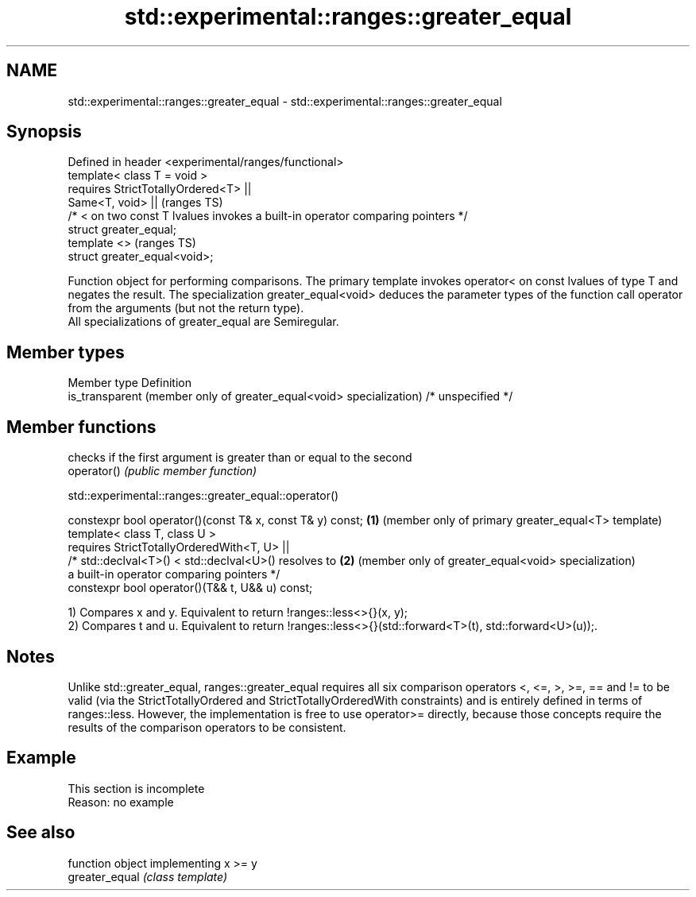 .TH std::experimental::ranges::greater_equal 3 "2020.03.24" "http://cppreference.com" "C++ Standard Libary"
.SH NAME
std::experimental::ranges::greater_equal \- std::experimental::ranges::greater_equal

.SH Synopsis

  Defined in header <experimental/ranges/functional>
  template< class T = void >
  requires StrictTotallyOrdered<T> ||
  Same<T, void> ||                                                               (ranges TS)
  /* < on two const T lvalues invokes a built-in operator comparing pointers */
  struct greater_equal;
  template <>                                                                    (ranges TS)
  struct greater_equal<void>;

  Function object for performing comparisons. The primary template invokes operator< on const lvalues of type T and negates the result. The specialization greater_equal<void> deduces the parameter types of the function call operator from the arguments (but not the return type).
  All specializations of greater_equal are Semiregular.

.SH Member types


  Member type                                                        Definition
  is_transparent (member only of greater_equal<void> specialization) /* unspecified */


.SH Member functions


             checks if the first argument is greater than or equal to the second
  operator() \fI(public member function)\fP


  std::experimental::ranges::greater_equal::operator()


  constexpr bool operator()(const T& x, const T& y) const; \fB(1)\fP (member only of primary greater_equal<T> template)
  template< class T, class U >
  requires StrictTotallyOrderedWith<T, U> ||
  /* std::declval<T>() < std::declval<U>() resolves to     \fB(2)\fP (member only of greater_equal<void> specialization)
  a built-in operator comparing pointers */
  constexpr bool operator()(T&& t, U&& u) const;

  1) Compares x and y. Equivalent to return !ranges::less<>{}(x, y);
  2) Compares t and u. Equivalent to return !ranges::less<>{}(std::forward<T>(t), std::forward<U>(u));.

.SH Notes

  Unlike std::greater_equal, ranges::greater_equal requires all six comparison operators <, <=, >, >=, == and != to be valid (via the StrictTotallyOrdered and StrictTotallyOrderedWith constraints) and is entirely defined in terms of ranges::less. However, the implementation is free to use operator>= directly, because those concepts require the results of the comparison operators to be consistent.

.SH Example


   This section is incomplete
   Reason: no example


.SH See also


                function object implementing x >= y
  greater_equal \fI(class template)\fP




